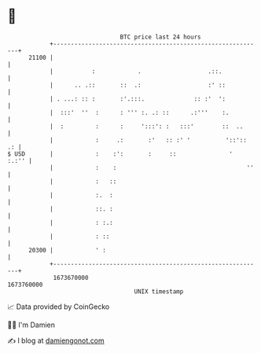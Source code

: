 * 👋

#+begin_example
                                   BTC price last 24 hours                    
               +------------------------------------------------------------+ 
         21100 |                                                            | 
               |           :            .                   .::.            | 
               |      .. .::       ::  .:                   :' ::           | 
               | . ...: :: :       :'.:::.              :: :'  ':           | 
               |  :::'  ''  :      : ''' :. .: ::      .:'''    :.          | 
               |  :         :      :     ':::': :   :::'        ::  ..      | 
               |            :     .:       :'   :: :' '          '::'::  .: | 
   $ USD       |            :    :':       :     ::               '   :.:'' | 
               |            :    :                                     ''   | 
               |            :   ::                                          | 
               |            :.  :                                           | 
               |            ::. :                                           | 
               |            : :.:                                           | 
               |            : ::                                            | 
         20300 |            ' :                                             | 
               +------------------------------------------------------------+ 
                1673670000                                        1673760000  
                                       UNIX timestamp                         
#+end_example
📈 Data provided by CoinGecko

🧑‍💻 I'm Damien

✍️ I blog at [[https://www.damiengonot.com][damiengonot.com]]
